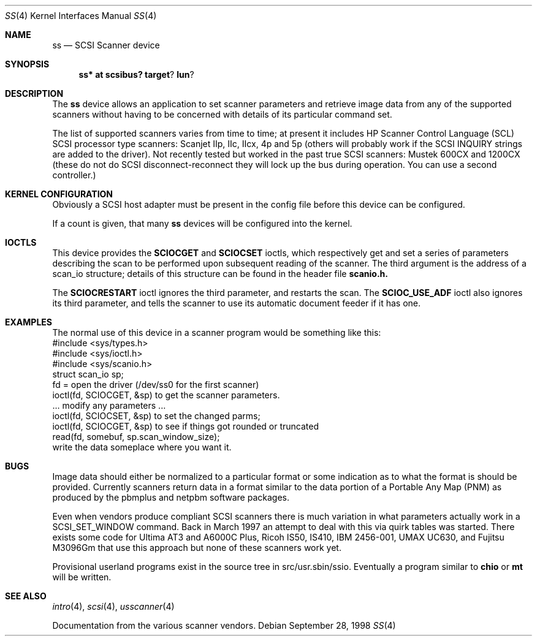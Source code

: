 .\" $OpenBSD: src/share/man/man4/Attic/ss.4,v 1.10 2002/09/26 07:55:40 miod Exp $
.\"
.\" Copyright (c) 1998 Kenneth Stailey and Ian Darwin
.\"
.\" All rights reserved.
.\"
.\" Redistribution and use in source and binary forms, with or without
.\" modification, are permitted provided that the following conditions
.\" are met:
.\" 1. Redistributions of source code must retain the above copyright
.\"    notice, this list of conditions and the following disclaimer.
.\" 2. Redistributions in binary form must reproduce the above copyright
.\"    notice, this list of conditions and the following disclaimer in the
.\"    documentation and/or other materials provided with the distribution.
.\" 3. All advertising materials mentioning features or use of this software
.\"    must display the following acknowledgement:
.\"	This product includes software developed by Kenneth Stailey
.\"     and Ian Darwin.
.\" 4. The author's name may not be used to endorse or promote products
.\"    derived from this software without specific prior written permission.
.\"
.\" THIS SOFTWARE IS PROVIDED BY THE AUTHORS ``AS IS'' AND ANY EXPRESS OR
.\" IMPLIED WARRANTIES, INCLUDING, BUT NOT LIMITED TO, THE IMPLIED WARRANTIES
.\" OF MERCHANTABILITY AND FITNESS FOR A PARTICULAR PURPOSE ARE DISCLAIMED.
.\" IN NO EVENT SHALL THE AUTHORS BE LIABLE FOR ANY DIRECT, INDIRECT,
.\" INCIDENTAL, SPECIAL, EXEMPLARY, OR CONSEQUENTIAL DAMAGES (INCLUDING, BUT
.\" NOT LIMITED TO, PROCUREMENT OF SUBSTITUTE GOODS OR SERVICES; LOSS OF USE,
.\" DATA, OR PROFITS; OR BUSINESS INTERRUPTION) HOWEVER CAUSED AND ON ANY
.\" THEORY OF LIABILITY, WHETHER IN CONTRACT, STRICT LIABILITY, OR TORT
.\" (INCLUDING NEGLIGENCE OR OTHERWISE) ARISING IN ANY WAY OUT OF THE USE OF
.\" THIS SOFTWARE, EVEN IF ADVISED OF THE POSSIBILITY OF SUCH DAMAGE.
.\"
.\"
.Dd September 28, 1998
.Dt SS 4
.Os
.Sh NAME
.Nm ss
.Nd SCSI Scanner device
.Sh SYNOPSIS
.Nm ss* at scsibus? target ? lun ?
.Sh DESCRIPTION
The
.Nm
device allows an application to set scanner parameters and retrieve
image data from any of the supported scanners without having to be
concerned with details of its particular command set.
.Pp
The list of supported scanners varies from time to time; at present it
includes HP Scanner Control Language (SCL) SCSI processor type
scanners: Scanjet IIp, IIc, IIcx, 4p and 5p (others will probably work
if the SCSI INQUIRY strings are added to the driver).
Not recently tested but worked in the past true SCSI scanners: Mustek 600CX
and 1200CX (these do not do SCSI disconnect-reconnect they will lock up
the bus during operation.
You can use a second controller.)
.Sh KERNEL CONFIGURATION
Obviously a SCSI host adapter must be present in the config file before this
device can be configured.
.Pp
If a count is given, that many
.Nm
devices will be configured into the kernel.
.Sh IOCTLS
This device provides the
.Nm SCIOCGET
and
.Nm SCIOCSET
ioctls, which respectively get and set a series of parameters
describing the scan to be performed upon subsequent reading of the scanner.
The third argument is the address of a scan_io structure;
details of this structure can be found in the header file
.Nm scanio.h.
.Pp
The
.Nm SCIOCRESTART
ioctl ignores the third parameter, and restarts the scan.
The
.Nm SCIOC_USE_ADF
ioctl also ignores its third parameter, and tells the scanner
to use its automatic document feeder if it has one.
.Sh EXAMPLES
The normal use of this device in a scanner program would be something
like this:
.nf
#include <sys/types.h>
#include <sys/ioctl.h>
#include <sys/scanio.h>
struct scan_io sp;
fd = open the driver (/dev/ss0 for the first scanner)
ioctl(fd, SCIOCGET, &sp) to get the scanner parameters.
\&... modify any parameters ...
ioctl(fd, SCIOCSET, &sp) to set the changed parms;
ioctl(fd, SCIOCGET, &sp) to see if things got rounded or truncated
read(fd, somebuf, sp.scan_window_size);
write the data someplace where you want it.
.Sh BUGS
Image data should either be normalized to a particular format
or some indication as to what the format is should be provided.
Currently scanners return data in a format similar to the data portion
of a Portable Any Map (PNM) as produced by the pbmplus and netpbm
software packages.
.Pp
Even when vendors produce compliant SCSI scanners there is much
variation in what parameters actually work in a SCSI_SET_WINDOW
command.
Back in March 1997 an attempt to deal with this via quirk
tables was started.
There exists some code for Ultima AT3 and A6000C
Plus, Ricoh IS50, IS410, IBM 2456-001, UMAX UC630, and Fujitsu M3096Gm
that use this approach but none of these scanners work yet.
.Pp
Provisional userland programs exist in the source tree in
src/usr.sbin/ssio.
Eventually a program similar to
.Nm chio
or
.Nm mt
will be written.
.Sh SEE ALSO
.Xr intro 4 ,
.Xr scsi 4 ,
.Xr usscanner 4
.Pp
Documentation from the various scanner vendors.
